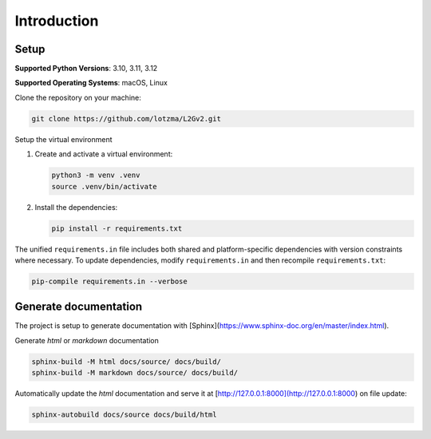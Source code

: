 Introduction
============

Setup
-----

**Supported Python Versions**: 3.10, 3.11, 3.12 

**Supported Operating Systems**: macOS, Linux  

Clone the repository on your machine:

.. code-block:: bash

    git clone https://github.com/lotzma/L2Gv2.git

Setup the virtual environment

1. Create and activate a virtual environment:

   .. code-block:: bash

       python3 -m venv .venv
       source .venv/bin/activate

2. Install the dependencies:

   .. code-block:: bash

       pip install -r requirements.txt

The unified ``requirements.in`` file includes both shared and platform-specific dependencies with version constraints where necessary. To update dependencies, modify ``requirements.in`` and then recompile ``requirements.txt``:

.. code-block:: bash

    pip-compile requirements.in --verbose

Generate documentation
----------------------

The project is setup to generate documentation with [Sphinx](https://www.sphinx-doc.org/en/master/index.html). 

Generate `html` or `markdown` documentation

.. code-block:: bash

   sphinx-build -M html docs/source/ docs/build/
   sphinx-build -M markdown docs/source/ docs/build/

Automatically update the `html` documentation and serve it at [http://127.0.0.1:8000](http://127.0.0.1:8000) on file update:

.. code-block:: bash
   
   sphinx-autobuild docs/source docs/build/html 